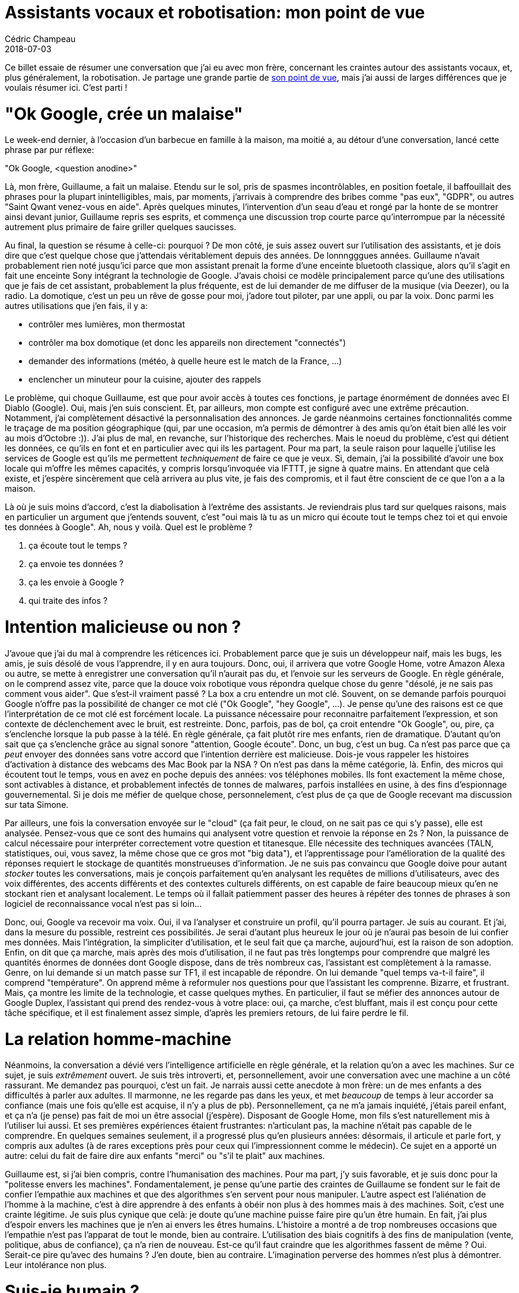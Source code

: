 = Assistants vocaux et robotisation: mon point de vue
Cédric Champeau
2018-07-03
:jbake-type: post
:jbake-tags: google home,alexa,robotisation
:jbake-status: published
:source-highlighter: prettify
:id: robotisation


Ce billet essaie de résumer une conversation que j'ai eu avec mon frère, concernant les craintes autour des assistants vocaux, et, plus généralement, la robotisation. Je partage une grande partie de https://www.blogdumoderateur.com/role-controverse-assistants-vocaux/[son point de vue], mais j'ai aussi de larges différences que je voulais résumer ici. C'est parti !

= "Ok Google, crée un malaise"

Le week-end dernier, à l'occasion d'un barbecue en famille à la maison, ma moitié a, au détour d'une conversation, lancé cette phrase par pur réflexe:

"Ok Google, <question anodine>"

Là, mon frère, Guillaume, a fait un malaise. Etendu sur le sol, pris de spasmes incontrôlables, en position foetale, il baffouillait des phrases pour la plupart inintelligibles, mais, par moments, j'arrivais à comprendre des bribes comme "pas eux", "GDPR", ou autres "Saint Qwant venez-vous en aide". Après quelques minutes, l'intervention d'un seau d'eau et rongé par la honte de se montrer ainsi devant junior, Guillaume repris ses esprits, et commença une discussion trop courte parce qu'interrompue par la nécessité autrement plus primaire de faire griller quelques saucisses.

Au final, la question se résume à celle-ci: pourquoi ? De mon côté, je suis assez ouvert sur l'utilisation des assistants, et je dois dire que c'est quelque chose que j'attendais véritablement depuis des années. De lonnngggues années. Guillaume n'avait probablement rien noté jusqu'ici parce que mon assistant prenait la forme d'une enceinte bluetooth classique, alors qu'il s'agit en fait une enceinte Sony intégrant la technologie de Google. J'avais choisi ce modèle principalement parce qu'une des utilisations que je fais de cet assistant, probablement la plus fréquente, est de lui demander de me diffuser de la musique (via Deezer), ou la radio. La domotique, c'est un peu un rêve de gosse pour moi, j'adore tout piloter, par une appli, ou par la voix. Donc parmi les autres utilisations que j'en fais, il y a:

- contrôler mes lumières, mon thermostat
- contrôler ma box domotique (et donc les appareils non directement "connectés")
- demander des informations (météo, à quelle heure est le match de la France, ...)
- enclencher un minuteur pour la cuisine, ajouter des rappels

Le problème, qui choque Guillaume, est que pour avoir accès à toutes ces fonctions, je partage énormément de données avec El Diablo (Google). Oui, mais j'en suis conscient. Et, par ailleurs, mon compte est configuré avec une extrême précaution. Notamment, j'ai complètement désactivé la personnalisation des annonces. Je garde néanmoins certaines fonctionnalités comme le traçage de ma position géographique (qui, par une occasion, m'a permis de démontrer à des amis qu'on était bien allé les voir au mois d'Octobre :)). J'ai plus de mal, en revanche, sur l'historique des recherches. Mais le noeud du problème, c'est qui détient les données, ce qu'ils en font et en particulier avec qui ils les partagent. Pour ma part, la seule raison pour laquelle j'utilise les services de Google est qu'ils me permettent _techniquement_ de faire ce que je veux. Si, demain, j'ai la possibilité d'avoir une box locale qui m'offre les mêmes capacités, y compris lorsqu'invoquée via IFTTT, je signe à quatre mains. En attendant que celà existe, et j'espère sincèrement que celà arrivera au plus vite, je fais des compromis, et il faut être conscient de ce que l'on a a la maison.

Là où je suis moins d'accord, c'est la diabolisation à l'extrême des assistants. Je reviendrais plus tard sur quelques raisons, mais en particulier un argument que j'entends souvent, c'est "oui mais là tu as un micro qui écoute tout le temps chez toi et qui envoie tes données à Google". Ah, nous y voilà. Quel est le problème ?

1. ça écoute tout le temps ?
2. ça envoie tes données ?
3. ça les envoie à Google ?
4. qui traite des infos ?

= Intention malicieuse ou non ?

J'avoue que j'ai du mal à comprendre les réticences ici. Probablement parce que je suis un développeur naif, mais les bugs, les amis, je suis désolé de vous l'apprendre, il y en aura toujours. Donc, oui, il arrivera que votre Google Home, votre Amazon Alexa ou autre, se mette à enregistrer une conversation qu'il n'aurait pas du, et l'envoie sur les serveurs de Google. En règle générale, on le comprend assez vite, parce que la douce voix robotique vous répondra quelque chose du genre "désolé, je ne sais pas comment vous aider". Que s'est-il vraiment passé ? La box a cru entendre un mot clé. Souvent, on se demande parfois pourquoi Google n'offre pas la possibilité de changer ce mot clé ("Ok Google", "hey Google", ...). Je pense qu'une des raisons est ce que l'interprétation de ce mot clé est forcément locale. La puissance nécessaire pour reconnaitre parfaitement l'expression, et son contexte de déclenchement avec le bruit, est restreinte. Donc, parfois, pas de bol, ça croit entendre "Ok Google", ou, pire, ça s'enclenche lorsque la pub passe à la télé. En règle générale, ça fait plutôt rire mes enfants, rien de dramatique. D'autant qu'on sait que ça s'enclenche grâce au signal sonore "attention, Google écoute". Donc, un bug, c'est un bug. Ca n'est pas parce que ça _peut_ envoyer des données sans votre accord que l'intention derrière est malicieuse. Dois-je vous rappeler les histoires d'activation à distance des webcams des Mac Book par la NSA ? On n'est pas dans la même catégorie, là. Enfin, des micros qui écoutent tout le temps, vous en avez en poche depuis des années: vos téléphones mobiles. Ils font exactement la même chose, sont activables à distance, et probablement infectés de tonnes de malwares, parfois installées en usine, à des fins d'espionnage gouvernemental. Si je dois me méfier de quelque chose, personnelement, c'est plus de ça que de Google recevant ma discussion sur tata Simone.

Par ailleurs, une fois la conversation envoyée sur le "cloud" (ça fait peur, le cloud, on ne sait pas ce qui s'y passe), elle est analysée. Pensez-vous que ce sont des humains qui analysent votre question et renvoie la réponse en 2s ? Non, la puissance de calcul nécessaire pour interpréter correctement votre question et titanesque. Elle nécessite des techniques avancées (TALN, statistiques, oui, vous savez, la même chose que ce gros mot "big data"), et l'apprentissage pour l'amélioration de la qualité des réponses requiert le stockage de quantités monstrueuses d'information. Je ne suis pas convaincu que Google doive pour autant _stocker_ toutes les conversations, mais je conçois parfaitement qu'en analysant les requêtes de millions d'utilisateurs, avec des voix différentes, des accents différents et des contextes culturels différents, on est capable de faire beaucoup mieux qu'en ne stockant rien et analysant localement. Le temps où il fallait patiemment passer des heures à répéter des tonnes de phrases à son logiciel de reconnaissance vocal n'est pas si loin...

Donc, oui, Google va recevoir ma voix. Oui, il va l'analyser et construire un profil, qu'il pourra partager. Je suis au courant. Et j'ai, dans la mesure du possible, restreint ces possibilités. Je serai d'autant plus heureux le jour où je n'aurai pas besoin de lui confier mes données. Mais l'intégration, la simpliciter d'utilisation, et le seul fait que ça marche, aujourd'hui, est la raison de son adoption. Enfin, on dit que ça marche, mais après des mois d'utilisation, il ne faut pas très longtemps pour comprendre que malgré les quantités énormes de données dont Google dispose, dans de très nombreux cas, l'assistant est complètement à la ramasse. Genre, on lui demande si un match passe sur TF1, il est incapable de répondre. On lui demande "quel temps va-t-il faire", il comprend "température". On apprend même à reformuler nos questions pour que l'assistant les comprenne. Bizarre, et frustrant. Mais, ça montre les limite de la technologie, et casse quelques mythes. En particulier, il faut se méfier des annonces autour de Google Duplex, l'assistant qui prend des rendez-vous à votre place: oui, ça marche, c'est bluffant, mais il est conçu pour cette tâche spécifique, et il est finalement assez simple, d'après les premiers retours, de lui faire perdre le fil.

= La relation homme-machine

Néanmoins, la conversation a dévié vers l'intelligence artificielle en règle générale, et la relation qu'on a avec les machines. Sur ce sujet, je suis _extrêmement_ ouvert. Je suis très introverti, et, personnellement, avoir une conversation avec une machine a un côté rassurant. Me demandez pas pourquoi, c'est un fait. Je narrais aussi cette anecdote à mon frère: un de mes enfants a des difficultés à parler aux adultes. Il marmonne, ne les regarde pas dans les yeux, et met _beaucoup_ de temps à leur accorder sa confiance (mais une fois qu'elle est acquise, il n'y a plus de pb). Personnellement, ça ne m'a jamais inquiété, j'étais pareil enfant, et ça n'a (je pense) pas fait de moi un être associal (j'espère). Disposant de Google Home, mon fils s'est naturellement mis à l'utiliser lui aussi. Et ses premières expériences étaient frustrantes: n'articulant pas, la machine n'était pas capable de le comprendre. En quelques semaines seulement, il a progressé plus qu'en plusieurs années: désormais, il articule et parle fort, y compris aux adultes (à de rares exceptions près pour ceux qui l'impressionnent comme le médecin). Ce sujet en a apporté un autre: celui du fait de faire dire aux enfants "merci" ou "s'il te plait" aux machines.

Guillaume est, si j'ai bien compris, contre l'humanisation des machines. Pour ma part, j'y suis favorable, et je suis donc pour la "politesse envers les machines". Fondamentalement, je pense qu'une partie des craintes de Guillaume se fondent sur le fait de confier l'empathie aux machines et que des algorithmes s'en servent pour nous manipuler. L'autre aspect est l'aliénation de l'homme à la machine, c'est à dire apprendre à des enfants à obéir non plus à des hommes mais à des machines. Soit, c'est une crainte légitime. Je suis plus cynique que celà: je doute qu'une machine puisse faire pire qu'un être humain. En fait, j'ai plus d'espoir envers les machines que je n'en ai envers les êtres humains. L'histoire a montré a de trop nombreuses occasions que l'empathie n'est pas l'apparat de tout le monde, bien au contraire. L'utilisation des biais cognitifs à des fins de manipulation (vente, politique, abus de confiance), ça n'a rien de nouveau. Est-ce qu'il faut craindre que les algorithmes fassent de même ? Oui. Serait-ce pire qu'avec des humains ? J'en doute, bien au contraire. L'imagination perverse des hommes n'est plus à démontrer. Leur intolérance non plus.

= Suis-je humain ?

J'ai grandi avec Star Trek. 

Cette série est probablement celle qui a influencé une grande partie de ma pensée. Déja dans Star Trek TOS, l'ordinateur et la domotique étaient au coeur de la relation homme-machine. La machine était naturellement intégrée, un personnage "vivant" en quelque sorte. Puis, arriva Star Trek The Next Generation, avec des personnages encore plus humanistes, mais un personnage en particulier, Data, change la donne: un Androide dont la seule quête était de devenir humain. Un membre à part entière de l'équipage. Un https://en.wikipedia.org/wiki/The_Measure_of_a_Man_%28Star_Trek:_The_Next_Generation%29[épisode en particulier traite spécifiquement du sujet du droit des robots]: Data devait-il être considéré comme une machine ou un humain ? Un scientifique a-t-il le droit de le démembrer pour l'étudier sur le seul prétexte qu'il s'agit d'une machine ?

J'adore cette série pour celà: son humanisme, sa capacité à rechercher ce qu'il y a de meilleur chez l'homme, et son ouverture en général. Subtilement mais sûrement, les sujets sensibles sur le racisme, le transhumanisme, l'homosexualité y sont traités. 

Je fais donc partie de ceux qui préfèrent avoir une "conversation" avec une machine polie, lui répondre "merci", tout en sachant qu'il ne s'agit que d'une machine, plutôt de de causer à un con... raciste, homophobe, ou plus fréquemment un télécommercial essayant toutes les techniques possibles pour me vendre ses panneaux solaires sachant pertinnement que je veux terminer ma conversation avec lui. Je pense que la politesse, le "savoir vivre", procure une certaine satisfaction, une relaxation, qui est un concept totallement orthogonal avec le sujet (l'homme ou la machine). Il n'est pas surprenant pour moi que des autistes s'ouvrent plus facilement avec la présence d'un animal (chien, chat, peu importe), ou que certaines expériences montrent des enfants https://www.topsante.com/medecine/psycho/autisme/des-robots-une-aide-pour-les-enfants-autistes-63967[faisant des progrès en parlant à des robots]. L'interaction, la socialisation est importante. Et si le robot est meilleur que l'homme sur ce sujet, on doit s'en réjouir ! L'homme a toujours cherché à créer des choses à son image (ça ne vous rapelle rien ?) et il se trouve que notre cerveau est conçu pour reconnaitre la douleur de l'autre (empathie) et y réagir. Je préfère donc 100 fois, que dis-je, 1000 fois un homme poli envers un robot, qu'un homme traitant une autre personne comme une machine. C'est peut-être naif, mais j'ai espoir qu'en apprenant à des enfants à être polis envers des machines, ils apprendront d'autant plus à l'être envers les autres, et qu'on effacera une partie de ce mal, qui est la disparition à l'échelle de la société de l'empathie. Et mon rêve de gosse, c'est de voir un Data émerger. Montrer qu'avec suffisamment de puissance, une machine puisse prendre son autonomie. On en est encore loin, mais, on réduit déja ce qui est "visible" entre homme et machine. Si je ne suis pas capable de faire la différence entre un homme et une machine dans une conversation, qu'est-ce que celà dit de moi ? Qu'est-ce que celà dit de la machine ? Et si, nous mêmes, n'étions finalement qu'une machine un peu sophistiquée, issue de l'évolution. Une machine douée de pensée et de sentiments, mais une machine quand même.

